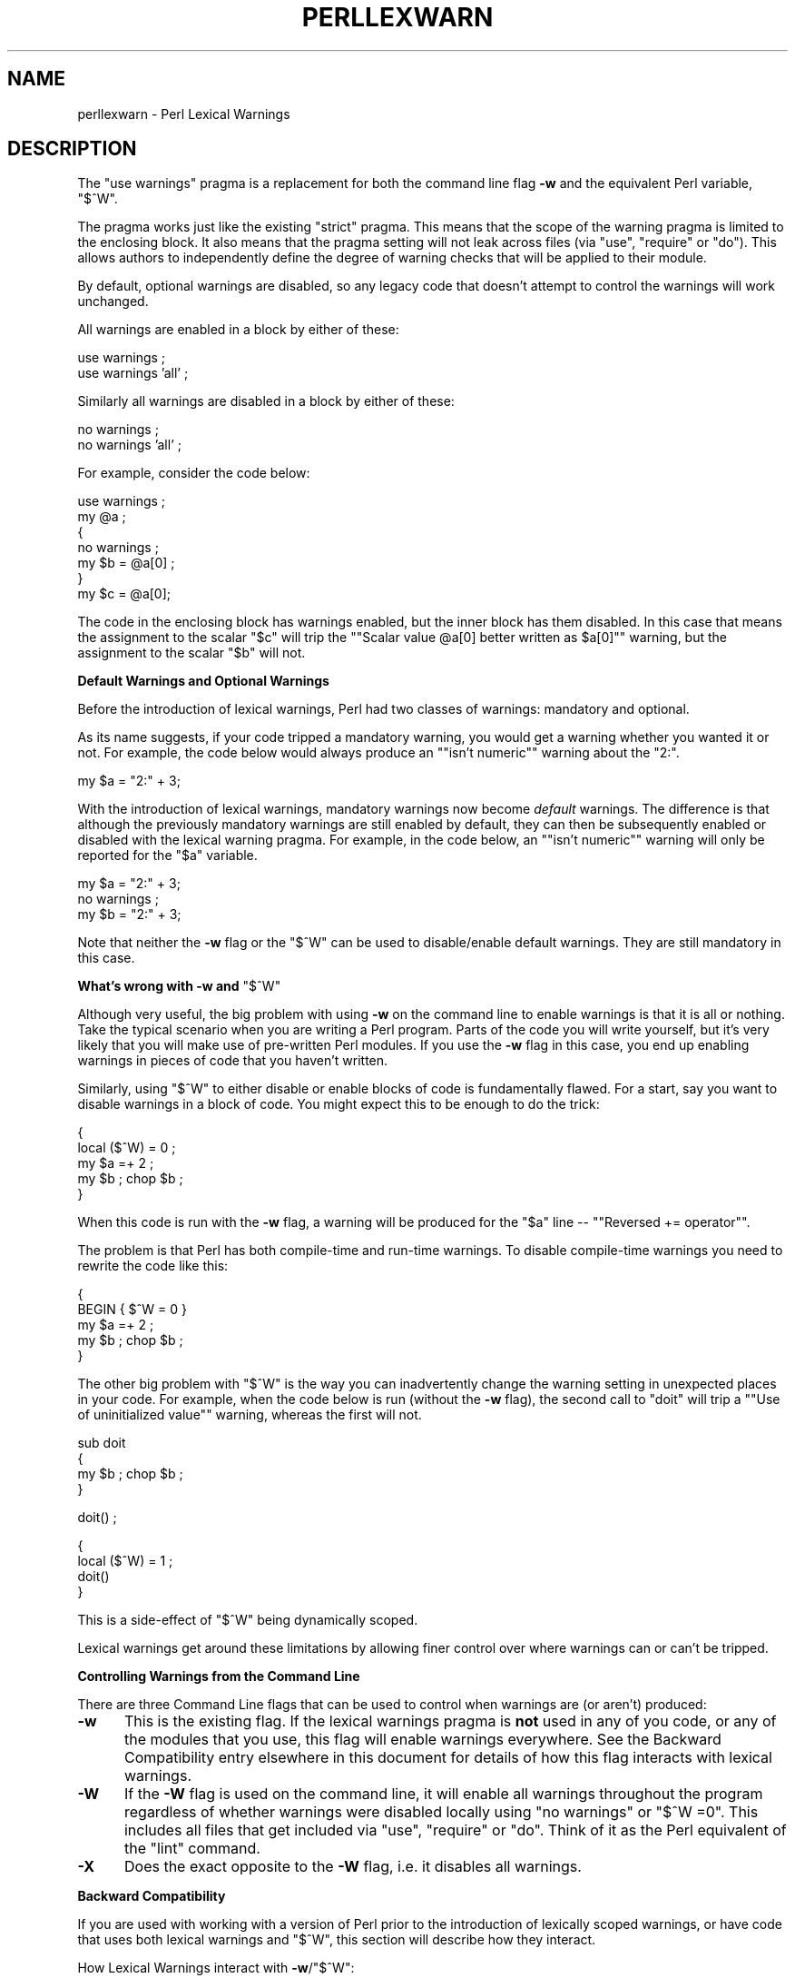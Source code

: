 .\" Automatically generated by Pod::Man version 1.15
.\" Fri Apr 20 13:01:30 2001
.\"
.\" Standard preamble:
.\" ======================================================================
.de Sh \" Subsection heading
.br
.if t .Sp
.ne 5
.PP
\fB\\$1\fR
.PP
..
.de Sp \" Vertical space (when we can't use .PP)
.if t .sp .5v
.if n .sp
..
.de Ip \" List item
.br
.ie \\n(.$>=3 .ne \\$3
.el .ne 3
.IP "\\$1" \\$2
..
.de Vb \" Begin verbatim text
.ft CW
.nf
.ne \\$1
..
.de Ve \" End verbatim text
.ft R

.fi
..
.\" Set up some character translations and predefined strings.  \*(-- will
.\" give an unbreakable dash, \*(PI will give pi, \*(L" will give a left
.\" double quote, and \*(R" will give a right double quote.  | will give a
.\" real vertical bar.  \*(C+ will give a nicer C++.  Capital omega is used
.\" to do unbreakable dashes and therefore won't be available.  \*(C` and
.\" \*(C' expand to `' in nroff, nothing in troff, for use with C<>
.tr \(*W-|\(bv\*(Tr
.ds C+ C\v'-.1v'\h'-1p'\s-2+\h'-1p'+\s0\v'.1v'\h'-1p'
.ie n \{\
.    ds -- \(*W-
.    ds PI pi
.    if (\n(.H=4u)&(1m=24u) .ds -- \(*W\h'-12u'\(*W\h'-12u'-\" diablo 10 pitch
.    if (\n(.H=4u)&(1m=20u) .ds -- \(*W\h'-12u'\(*W\h'-8u'-\"  diablo 12 pitch
.    ds L" ""
.    ds R" ""
.    ds C` ""
.    ds C' ""
'br\}
.el\{\
.    ds -- \|\(em\|
.    ds PI \(*p
.    ds L" ``
.    ds R" ''
'br\}
.\"
.\" If the F register is turned on, we'll generate index entries on stderr
.\" for titles (.TH), headers (.SH), subsections (.Sh), items (.Ip), and
.\" index entries marked with X<> in POD.  Of course, you'll have to process
.\" the output yourself in some meaningful fashion.
.if \nF \{\
.    de IX
.    tm Index:\\$1\t\\n%\t"\\$2"
..
.    nr % 0
.    rr F
.\}
.\"
.\" For nroff, turn off justification.  Always turn off hyphenation; it
.\" makes way too many mistakes in technical documents.
.hy 0
.if n .na
.\"
.\" Accent mark definitions (@(#)ms.acc 1.5 88/02/08 SMI; from UCB 4.2).
.\" Fear.  Run.  Save yourself.  No user-serviceable parts.
.bd B 3
.    \" fudge factors for nroff and troff
.if n \{\
.    ds #H 0
.    ds #V .8m
.    ds #F .3m
.    ds #[ \f1
.    ds #] \fP
.\}
.if t \{\
.    ds #H ((1u-(\\\\n(.fu%2u))*.13m)
.    ds #V .6m
.    ds #F 0
.    ds #[ \&
.    ds #] \&
.\}
.    \" simple accents for nroff and troff
.if n \{\
.    ds ' \&
.    ds ` \&
.    ds ^ \&
.    ds , \&
.    ds ~ ~
.    ds /
.\}
.if t \{\
.    ds ' \\k:\h'-(\\n(.wu*8/10-\*(#H)'\'\h"|\\n:u"
.    ds ` \\k:\h'-(\\n(.wu*8/10-\*(#H)'\`\h'|\\n:u'
.    ds ^ \\k:\h'-(\\n(.wu*10/11-\*(#H)'^\h'|\\n:u'
.    ds , \\k:\h'-(\\n(.wu*8/10)',\h'|\\n:u'
.    ds ~ \\k:\h'-(\\n(.wu-\*(#H-.1m)'~\h'|\\n:u'
.    ds / \\k:\h'-(\\n(.wu*8/10-\*(#H)'\z\(sl\h'|\\n:u'
.\}
.    \" troff and (daisy-wheel) nroff accents
.ds : \\k:\h'-(\\n(.wu*8/10-\*(#H+.1m+\*(#F)'\v'-\*(#V'\z.\h'.2m+\*(#F'.\h'|\\n:u'\v'\*(#V'
.ds 8 \h'\*(#H'\(*b\h'-\*(#H'
.ds o \\k:\h'-(\\n(.wu+\w'\(de'u-\*(#H)/2u'\v'-.3n'\*(#[\z\(de\v'.3n'\h'|\\n:u'\*(#]
.ds d- \h'\*(#H'\(pd\h'-\w'~'u'\v'-.25m'\f2\(hy\fP\v'.25m'\h'-\*(#H'
.ds D- D\\k:\h'-\w'D'u'\v'-.11m'\z\(hy\v'.11m'\h'|\\n:u'
.ds th \*(#[\v'.3m'\s+1I\s-1\v'-.3m'\h'-(\w'I'u*2/3)'\s-1o\s+1\*(#]
.ds Th \*(#[\s+2I\s-2\h'-\w'I'u*3/5'\v'-.3m'o\v'.3m'\*(#]
.ds ae a\h'-(\w'a'u*4/10)'e
.ds Ae A\h'-(\w'A'u*4/10)'E
.    \" corrections for vroff
.if v .ds ~ \\k:\h'-(\\n(.wu*9/10-\*(#H)'\s-2\u~\d\s+2\h'|\\n:u'
.if v .ds ^ \\k:\h'-(\\n(.wu*10/11-\*(#H)'\v'-.4m'^\v'.4m'\h'|\\n:u'
.    \" for low resolution devices (crt and lpr)
.if \n(.H>23 .if \n(.V>19 \
\{\
.    ds : e
.    ds 8 ss
.    ds o a
.    ds d- d\h'-1'\(ga
.    ds D- D\h'-1'\(hy
.    ds th \o'bp'
.    ds Th \o'LP'
.    ds ae ae
.    ds Ae AE
.\}
.rm #[ #] #H #V #F C
.\" ======================================================================
.\"
.IX Title "PERLLEXWARN 1"
.TH PERLLEXWARN 1 "perl v5.6.1" "2001-03-19" "Perl Programmers Reference Guide"
.UC
.SH "NAME"
perllexwarn \- Perl Lexical Warnings
.SH "DESCRIPTION"
.IX Header "DESCRIPTION"
The \f(CW\*(C`use warnings\*(C'\fR pragma is a replacement for both the command line
flag \fB\-w\fR and the equivalent Perl variable, \f(CW\*(C`$^W\*(C'\fR.
.PP
The pragma works just like the existing \*(L"strict\*(R" pragma.
This means that the scope of the warning pragma is limited to the
enclosing block. It also means that the pragma setting will not
leak across files (via \f(CW\*(C`use\*(C'\fR, \f(CW\*(C`require\*(C'\fR or \f(CW\*(C`do\*(C'\fR). This allows
authors to independently define the degree of warning checks that will
be applied to their module.
.PP
By default, optional warnings are disabled, so any legacy code that
doesn't attempt to control the warnings will work unchanged.
.PP
All warnings are enabled in a block by either of these:
.PP
.Vb 2
\&    use warnings ;
\&    use warnings 'all' ;
.Ve
Similarly all warnings are disabled in a block by either of these:
.PP
.Vb 2
\&    no warnings ;
\&    no warnings 'all' ;
.Ve
For example, consider the code below:
.PP
.Vb 7
\&    use warnings ;
\&    my @a ;
\&    {
\&        no warnings ;
\&        my $b = @a[0] ;
\&    }
\&    my $c = @a[0];
.Ve
The code in the enclosing block has warnings enabled, but the inner
block has them disabled. In this case that means the assignment to the
scalar \f(CW\*(C`$c\*(C'\fR will trip the \f(CW\*(C`"Scalar value @a[0] better written as $a[0]"\*(C'\fR
warning, but the assignment to the scalar \f(CW\*(C`$b\*(C'\fR will not.
.Sh "Default Warnings and Optional Warnings"
.IX Subsection "Default Warnings and Optional Warnings"
Before the introduction of lexical warnings, Perl had two classes of
warnings: mandatory and optional. 
.PP
As its name suggests, if your code tripped a mandatory warning, you
would get a warning whether you wanted it or not.
For example, the code below would always produce an \f(CW\*(C`"isn't numeric"\*(C'\fR
warning about the \*(L"2:\*(R".
.PP
.Vb 1
\&    my $a = "2:" + 3;
.Ve
With the introduction of lexical warnings, mandatory warnings now become
\&\fIdefault\fR warnings. The difference is that although the previously
mandatory warnings are still enabled by default, they can then be
subsequently enabled or disabled with the lexical warning pragma. For
example, in the code below, an \f(CW\*(C`"isn't numeric"\*(C'\fR warning will only
be reported for the \f(CW\*(C`$a\*(C'\fR variable.
.PP
.Vb 3
\&    my $a = "2:" + 3;
\&    no warnings ;
\&    my $b = "2:" + 3;
.Ve
Note that neither the \fB\-w\fR flag or the \f(CW\*(C`$^W\*(C'\fR can be used to
disable/enable default warnings. They are still mandatory in this case.
.if n .Sh "What's wrong with \fB\-w\fP and \f(CW""$^W""\fP"
.el .Sh "What's wrong with \fB\-w\fP and \f(CW$^W\fP"
.IX Subsection "What's wrong with -w and $^W"
Although very useful, the big problem with using \fB\-w\fR on the command
line to enable warnings is that it is all or nothing. Take the typical
scenario when you are writing a Perl program. Parts of the code you
will write yourself, but it's very likely that you will make use of
pre-written Perl modules. If you use the \fB\-w\fR flag in this case, you
end up enabling warnings in pieces of code that you haven't written.
.PP
Similarly, using \f(CW\*(C`$^W\*(C'\fR to either disable or enable blocks of code is
fundamentally flawed. For a start, say you want to disable warnings in
a block of code. You might expect this to be enough to do the trick:
.PP
.Vb 5
\&     {
\&         local ($^W) = 0 ;
\&         my $a =+ 2 ;
\&         my $b ; chop $b ;
\&     }
.Ve
When this code is run with the \fB\-w\fR flag, a warning will be produced
for the \f(CW\*(C`$a\*(C'\fR line \*(-- \f(CW\*(C`"Reversed += operator"\*(C'\fR.
.PP
The problem is that Perl has both compile-time and run-time warnings. To
disable compile-time warnings you need to rewrite the code like this:
.PP
.Vb 5
\&     {
\&         BEGIN { $^W = 0 }
\&         my $a =+ 2 ;
\&         my $b ; chop $b ;
\&     }
.Ve
The other big problem with \f(CW\*(C`$^W\*(C'\fR is the way you can inadvertently
change the warning setting in unexpected places in your code. For example,
when the code below is run (without the \fB\-w\fR flag), the second call
to \f(CW\*(C`doit\*(C'\fR will trip a \f(CW\*(C`"Use of uninitialized value"\*(C'\fR warning, whereas
the first will not.
.PP
.Vb 4
\&    sub doit
\&    {
\&        my $b ; chop $b ;
\&    }
.Ve
.Vb 1
\&    doit() ;
.Ve
.Vb 4
\&    {
\&        local ($^W) = 1 ;
\&        doit()
\&    }
.Ve
This is a side-effect of \f(CW\*(C`$^W\*(C'\fR being dynamically scoped.
.PP
Lexical warnings get around these limitations by allowing finer control
over where warnings can or can't be tripped.
.Sh "Controlling Warnings from the Command Line"
.IX Subsection "Controlling Warnings from the Command Line"
There are three Command Line flags that can be used to control when
warnings are (or aren't) produced:
.Ip "\fB\-w\fR" 5
.IX Item "-w"
This is  the existing flag. If the lexical warnings pragma is \fBnot\fR
used in any of you code, or any of the modules that you use, this flag
will enable warnings everywhere. See the Backward Compatibility entry elsewhere in this document for
details of how this flag interacts with lexical warnings.
.Ip "\fB\-W\fR" 5
.IX Item "-W"
If the \fB\-W\fR flag is used on the command line, it will enable all warnings
throughout the program regardless of whether warnings were disabled
locally using \f(CW\*(C`no warnings\*(C'\fR or \f(CW\*(C`$^W =0\*(C'\fR. This includes all files that get
included via \f(CW\*(C`use\*(C'\fR, \f(CW\*(C`require\*(C'\fR or \f(CW\*(C`do\*(C'\fR.
Think of it as the Perl equivalent of the \*(L"lint\*(R" command.
.Ip "\fB\-X\fR" 5
.IX Item "-X"
Does the exact opposite to the \fB\-W\fR flag, i.e. it disables all warnings.
.Sh "Backward Compatibility"
.IX Subsection "Backward Compatibility"
If you are used with working with a version of Perl prior to the
introduction of lexically scoped warnings, or have code that uses both
lexical warnings and \f(CW\*(C`$^W\*(C'\fR, this section will describe how they interact.
.PP
How Lexical Warnings interact with \fB\-w\fR/\f(CW\*(C`$^W\*(C'\fR:
.Ip "1." 5
If none of the three command line flags (\fB\-w\fR, \fB\-W\fR or \fB\-X\fR) that
control warnings is used and neither \f(CW\*(C`$^W\*(C'\fR or the \f(CW\*(C`warnings\*(C'\fR pragma
are used, then default warnings will be enabled and optional warnings
disabled.
This means that legacy code that doesn't attempt to control the warnings
will work unchanged.
.Ip "2." 5
The \fB\-w\fR flag just sets the global \f(CW\*(C`$^W\*(C'\fR variable as in 5.005 \*(-- this
means that any legacy code that currently relies on manipulating \f(CW\*(C`$^W\*(C'\fR
to control warning behavior will still work as is. 
.Ip "3." 5
Apart from now being a boolean, the \f(CW\*(C`$^W\*(C'\fR variable operates in exactly
the same horrible uncontrolled global way, except that it cannot
disable/enable default warnings.
.Ip "4." 5
If a piece of code is under the control of the \f(CW\*(C`warnings\*(C'\fR pragma,
both the \f(CW\*(C`$^W\*(C'\fR variable and the \fB\-w\fR flag will be ignored for the
scope of the lexical warning.
.Ip "5." 5
The only way to override a lexical warnings setting is with the \fB\-W\fR
or \fB\-X\fR command line flags.
.PP
The combined effect of 3 & 4 is that it will allow code which uses
the \f(CW\*(C`warnings\*(C'\fR pragma to control the warning behavior of $^W-type
code (using a \f(CW\*(C`local $^W=0\*(C'\fR) if it really wants to, but not vice-versa.
.Sh "Category Hierarchy"
.IX Subsection "Category Hierarchy"
A hierarchy of \*(L"categories\*(R" have been defined to allow groups of warnings
to be enabled/disabled in isolation.
.PP
The current hierarchy is:
.PP
.Vb 93
\&  all -+
\&       |
\&       +- chmod
\&       |
\&       +- closure
\&       |
\&       +- exiting
\&       |
\&       +- glob
\&       |
\&       +- io -----------+
\&       |                |
\&       |                +- closed
\&       |                |
\&       |                +- exec
\&       |                |
\&       |                +- newline
\&       |                |
\&       |                +- pipe
\&       |                |
\&       |                +- unopened
\&       |
\&       +- misc
\&       |
\&       +- numeric
\&       |
\&       +- once
\&       |
\&       +- overflow
\&       |
\&       +- pack
\&       |
\&       +- portable
\&       |
\&       +- recursion
\&       |
\&       +- redefine
\&       |
\&       +- regexp
\&       |
\&       +- severe -------+
\&       |                |
\&       |                +- debugging
\&       |                |
\&       |                +- inplace
\&       |                |
\&       |                +- internal
\&       |                |
\&       |                +- malloc
\&       |
\&       +- signal
\&       |
\&       +- substr
\&       |
\&       +- syntax -------+
\&       |                |
\&       |                +- ambiguous
\&       |                |
\&       |                +- bareword
\&       |                |
\&       |                +- deprecated
\&       |                |
\&       |                +- digit
\&       |                |
\&       |                +- parenthesis
\&       |                |
\&       |                +- precedence
\&       |                |
\&       |                +- printf
\&       |                |
\&       |                +- prototype
\&       |                |
\&       |                +- qw
\&       |                |
\&       |                +- reserved
\&       |                |
\&       |                +- semicolon
\&       |
\&       +- taint
\&       |
\&       +- umask
\&       |
\&       +- uninitialized
\&       |
\&       +- unpack
\&       |
\&       +- untie
\&       |
\&       +- utf8
\&       |
\&       +- void
\&       |
\&       +- y2k
.Ve
Just like the \*(L"strict\*(R" pragma any of these categories can be combined
.PP
.Vb 2
\&    use warnings qw(void redefine) ;
\&    no warnings qw(io syntax untie) ;
.Ve
Also like the \*(L"strict\*(R" pragma, if there is more than one instance of the
\&\f(CW\*(C`warnings\*(C'\fR pragma in a given scope the cumulative effect is additive. 
.PP
.Vb 5
\&    use warnings qw(void) ; # only "void" warnings enabled
\&    ...
\&    use warnings qw(io) ;   # only "void" & "io" warnings enabled
\&    ...
\&    no warnings qw(void) ;  # only "io" warnings enabled
.Ve
To determine which category a specific warning has been assigned to see
the perldiag manpage.
.Sh "Fatal Warnings"
.IX Subsection "Fatal Warnings"
The presence of the word \*(L"\s-1FATAL\s0\*(R" in the category list will escalate any
warnings detected from the categories specified in the lexical scope
into fatal errors. In the code below, the use of \f(CW\*(C`time\*(C'\fR, \f(CW\*(C`length\*(C'\fR
and \f(CW\*(C`join\*(C'\fR can all produce a \f(CW\*(C`"Useless use of xxx in void context"\*(C'\fR
warning.
.PP
.Vb 1
\&    use warnings ;
.Ve
.Vb 1
\&    time ;
.Ve
.Vb 4
\&    {
\&        use warnings FATAL => qw(void) ;
\&        length "abc" ;
\&    }
.Ve
.Vb 1
\&    join "", 1,2,3 ;
.Ve
.Vb 1
\&    print "done\en" ;
.Ve
When run it produces this output
.PP
.Vb 2
\&    Useless use of time in void context at fatal line 3.
\&    Useless use of length in void context at fatal line 7.
.Ve
The scope where \f(CW\*(C`length\*(C'\fR is used has escalated the \f(CW\*(C`void\*(C'\fR warnings
category into a fatal error, so the program terminates immediately it
encounters the warning.
.Sh "Reporting Warnings from a Module"
.IX Subsection "Reporting Warnings from a Module"
The \f(CW\*(C`warnings\*(C'\fR pragma provides a number of functions that are useful for
module authors. These are used when you want to report a module-specific
warning to a calling module has enabled warnings via the \f(CW\*(C`warnings\*(C'\fR
pragma.
.PP
Consider the module \f(CW\*(C`MyMod::Abc\*(C'\fR below.
.PP
.Vb 1
\&    package MyMod::Abc;
.Ve
.Vb 1
\&    use warnings::register;
.Ve
.Vb 7
\&    sub open {
\&        my $path = shift ;
\&        if (warnings::enabled() && $path !~ m#^/#) {
\&            warnings::warn("changing relative path to /tmp/");
\&            $path = "/tmp/$path" ; 
\&        }
\&    }
.Ve
.Vb 1
\&    1 ;
.Ve
The call to \f(CW\*(C`warnings::register\*(C'\fR will create a new warnings category
called \*(L"MyMod::abc\*(R", i.e. the new category name matches the current
package name. The \f(CW\*(C`open\*(C'\fR function in the module will display a warning
message if it gets given a relative path as a parameter. This warnings
will only be displayed if the code that uses \f(CW\*(C`MyMod::Abc\*(C'\fR has actually
enabled them with the \f(CW\*(C`warnings\*(C'\fR pragma like below.
.PP
.Vb 4
\&    use MyMod::Abc;
\&    use warnings 'MyMod::Abc';
\&    ...
\&    abc::open("../fred.txt");
.Ve
It is also possible to test whether the pre-defined warnings categories are
set in the calling module with the \f(CW\*(C`warnings::enabled\*(C'\fR function. Consider
this snippet of code:
.PP
.Vb 1
\&    package MyMod::Abc;
.Ve
.Vb 5
\&    sub open {
\&        warnings::warnif("deprecated", 
\&                         "open is deprecated, use new instead") ;
\&        new(@_) ;
\&    }
.Ve
.Vb 3
\&    sub new
\&    ...
\&    1 ;
.Ve
The function \f(CW\*(C`open\*(C'\fR has been deprecated, so code has been included to
display a warning message whenever the calling module has (at least) the
\&\*(L"deprecated\*(R" warnings category enabled. Something like this, say.
.PP
.Vb 4
\&    use warnings 'deprecated';
\&    use MyMod::Abc;
\&    ...
\&    MyMod::Abc::open($filename) ;
.Ve
Either the \f(CW\*(C`warnings::warn\*(C'\fR or \f(CW\*(C`warnings::warnif\*(C'\fR function should be
used to actually display the warnings message. This is because they can
make use of the feature that allows warnings to be escalated into fatal
errors. So in this case
.PP
.Vb 4
\&    use MyMod::Abc;
\&    use warnings FATAL => 'MyMod::Abc';
\&    ...
\&    MyMod::Abc::open('../fred.txt');
.Ve
the \f(CW\*(C`warnings::warnif\*(C'\fR function will detect this and die after
displaying the warning message.
.PP
The three warnings functions, \f(CW\*(C`warnings::warn\*(C'\fR, \f(CW\*(C`warnings::warnif\*(C'\fR
and \f(CW\*(C`warnings::enabled\*(C'\fR can optionally take an object reference in place
of a category name. In this case the functions will use the class name
of the object as the warnings category.
.PP
Consider this example:
.PP
.Vb 1
\&    package Original ;
.Ve
.Vb 2
\&    no warnings ;
\&    use warnings::register ;
.Ve
.Vb 5
\&    sub new
\&    {
\&        my $class = shift ;
\&        bless [], $class ;
\&    }
.Ve
.Vb 4
\&    sub check
\&    {
\&        my $self = shift ;
\&        my $value = shift ;
.Ve
.Vb 3
\&        if ($value % 2 && warnings::enabled($self))
\&          { warnings::warn($self, "Odd numbers are unsafe") }
\&    }
.Ve
.Vb 7
\&    sub doit
\&    {
\&        my $self = shift ;
\&        my $value = shift ;
\&        $self->check($value) ;
\&        # ...
\&    }
.Ve
.Vb 1
\&    1 ;
.Ve
.Vb 1
\&    package Derived ;
.Ve
.Vb 8
\&    use warnings::register ;
\&    use Original ;
\&    our @ISA = qw( Original ) ;
\&    sub new
\&    {
\&        my $class = shift ;
\&        bless [], $class ;
\&    }
.Ve
.Vb 1
\&    1 ;
.Ve
The code below makes use of both modules, but it only enables warnings from 
\&\f(CW\*(C`Derived\*(C'\fR.
.PP
.Vb 7
\&    use Original ;
\&    use Derived ;
\&    use warnings 'Derived';
\&    my $a = new Original ;
\&    $a->doit(1) ;
\&    my $b = new Derived ;
\&    $a->doit(1) ;
.Ve
When this code is run only the \f(CW\*(C`Derived\*(C'\fR object, \f(CW\*(C`$b\*(C'\fR, will generate
a warning. 
.PP
.Vb 1
\&    Odd numbers are unsafe at main.pl line 7
.Ve
Notice also that the warning is reported at the line where the object is first
used.
.SH "TODO"
.IX Header "TODO"
.Vb 4
\&  perl5db.pl
\&    The debugger saves and restores C<$^W> at runtime. I haven't checked
\&    whether the debugger will still work with the lexical warnings
\&    patch applied.
.Ve
.Vb 5
\&  diagnostics.pm
\&    I *think* I've got diagnostics to work with the lexical warnings
\&    patch, but there were design decisions made in diagnostics to work
\&    around the limitations of C<$^W>. Now that those limitations are gone,
\&    the module should be revisited.
.Ve
.Vb 1
\&  document calling the warnings::* functions from XS
.Ve
.SH "SEE ALSO"
.IX Header "SEE ALSO"
the warnings manpage, the perldiag manpage.
.SH "AUTHOR"
.IX Header "AUTHOR"
Paul Marquess
